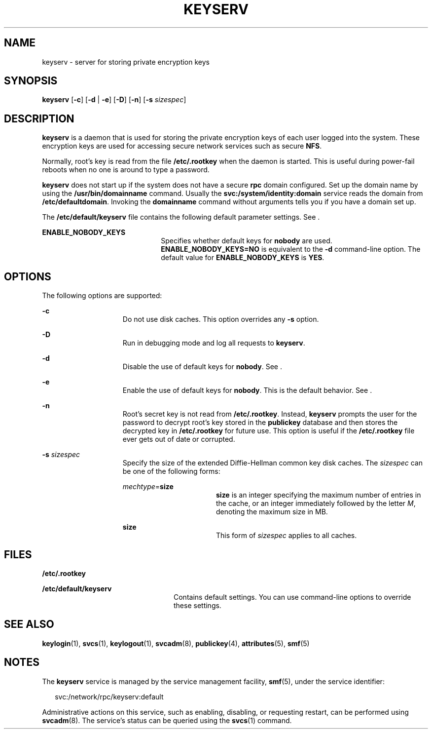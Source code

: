 '\" te
.\" Copyright 1989 AT&T
.\" Copyright (C) 2005, Sun Microsystems, Inc. All Rights Reserved
.\" The contents of this file are subject to the terms of the Common Development and Distribution License (the "License").  You may not use this file except in compliance with the License.
.\" You can obtain a copy of the license at usr/src/OPENSOLARIS.LICENSE or http://www.opensolaris.org/os/licensing.  See the License for the specific language governing permissions and limitations under the License.
.\" When distributing Covered Code, include this CDDL HEADER in each file and include the License file at usr/src/OPENSOLARIS.LICENSE.  If applicable, add the following below this CDDL HEADER, with the fields enclosed by brackets "[]" replaced with your own identifying information: Portions Copyright [yyyy] [name of copyright owner]
.TH KEYSERV 8 "Feb 25, 2017"
.SH NAME
keyserv \- server for storing private encryption keys
.SH SYNOPSIS
.LP
.nf
\fBkeyserv\fR [\fB-c\fR] [\fB-d\fR | \fB-e\fR] [\fB-D\fR] [\fB-n\fR] [\fB-s\fR \fIsizespec\fR]
.fi

.SH DESCRIPTION
.LP
\fBkeyserv\fR is a daemon that is used for storing the private encryption keys
of each user logged into the system. These encryption keys are used for
accessing secure network services such as secure \fBNFS\fR.
.sp
.LP
Normally, root's key is read from the file \fB/etc/.rootkey\fR when the daemon
is started. This is useful during power-fail reboots when no one is around to
type a password.
.sp
.LP
\fBkeyserv\fR does not start up if the system does not have a secure \fBrpc\fR
domain configured. Set up the domain name by using the
\fB/usr/bin/domainname\fR command. Usually the
\fBsvc:/system/identity:domain\fR service reads the domain from
\fB/etc/defaultdomain\fR. Invoking the \fBdomainname\fR command without
arguments tells you if you have a domain set up.
.sp
.LP
The \fB/etc/default/keyserv\fR file contains the following default parameter
settings. See .
.sp
.ne 2
.na
\fB\fBENABLE_NOBODY_KEYS\fR\fR
.ad
.RS 22n
Specifies whether default keys for \fBnobody\fR are used.
\fBENABLE_NOBODY_KEYS=NO\fR is equivalent to the \fB-d\fR command-line option.
The default value for \fBENABLE_NOBODY_KEYS\fR is \fBYES\fR.
.RE

.SH OPTIONS
.LP
The following options are supported:
.sp
.ne 2
.na
\fB\fB-c\fR\fR
.ad
.RS 15n
Do not use disk caches. This option overrides any \fB-s\fR option.
.RE

.sp
.ne 2
.na
\fB\fB-D\fR\fR
.ad
.RS 15n
Run in debugging mode and log all requests to \fBkeyserv\fR.
.RE

.sp
.ne 2
.na
\fB\fB-d\fR\fR
.ad
.RS 15n
Disable the use of default keys for \fBnobody\fR. See .
.RE

.sp
.ne 2
.na
\fB\fB-e\fR\fR
.ad
.RS 15n
Enable the use of default keys for \fBnobody\fR. This is the default behavior.
See .
.RE

.sp
.ne 2
.na
\fB\fB-n\fR\fR
.ad
.RS 15n
Root's secret key is not read from \fB/etc/.rootkey\fR. Instead, \fBkeyserv\fR
prompts the user for the password to decrypt root's key stored in the
\fBpublickey\fR database and then stores the decrypted key in
\fB/etc/.rootkey\fR for future use. This option is useful if the
\fB/etc/.rootkey\fR file ever gets out of date or corrupted.
.RE

.sp
.ne 2
.na
\fB\fB-s\fR \fIsizespec\fR\fR
.ad
.RS 15n
Specify the size of the extended Diffie-Hellman common key disk caches. The
\fIsizespec\fR can be one of the following forms:
.sp
.ne 2
.na
\fB\fImechtype\fR=\fBsize\fR\fR
.ad
.RS 17n
\fBsize\fR is an integer specifying the maximum number of entries in the cache,
or an integer immediately followed by the letter \fIM\fR, denoting the maximum
size in MB.
.RE

.sp
.ne 2
.na
\fB\fBsize\fR\fR
.ad
.RS 17n
This form of \fIsizespec\fR applies to all caches.
.RE

.SH FILES
.ne 2
.na
\fB\fB/etc/.rootkey\fR\fR
.ad
.RS 24n

.RE

.sp
.ne 2
.na
\fB\fB/etc/default/keyserv\fR\fR
.ad
.RS 24n
Contains default settings. You can use command-line options to override these
settings.
.RE

.SH SEE ALSO
.LP
\fBkeylogin\fR(1), \fBsvcs\fR(1), \fBkeylogout\fR(1),
\fBsvcadm\fR(8), \fBpublickey\fR(4), \fBattributes\fR(5), \fBsmf\fR(5)
.SH NOTES
.LP
The \fBkeyserv\fR service is managed by the service management facility,
\fBsmf\fR(5), under the service identifier:
.sp
.in +2
.nf
svc:/network/rpc/keyserv:default
.fi
.in -2
.sp

.sp
.LP
Administrative actions on this service, such as enabling, disabling, or
requesting restart, can be performed using \fBsvcadm\fR(8). The service's
status can be queried using the \fBsvcs\fR(1) command.

